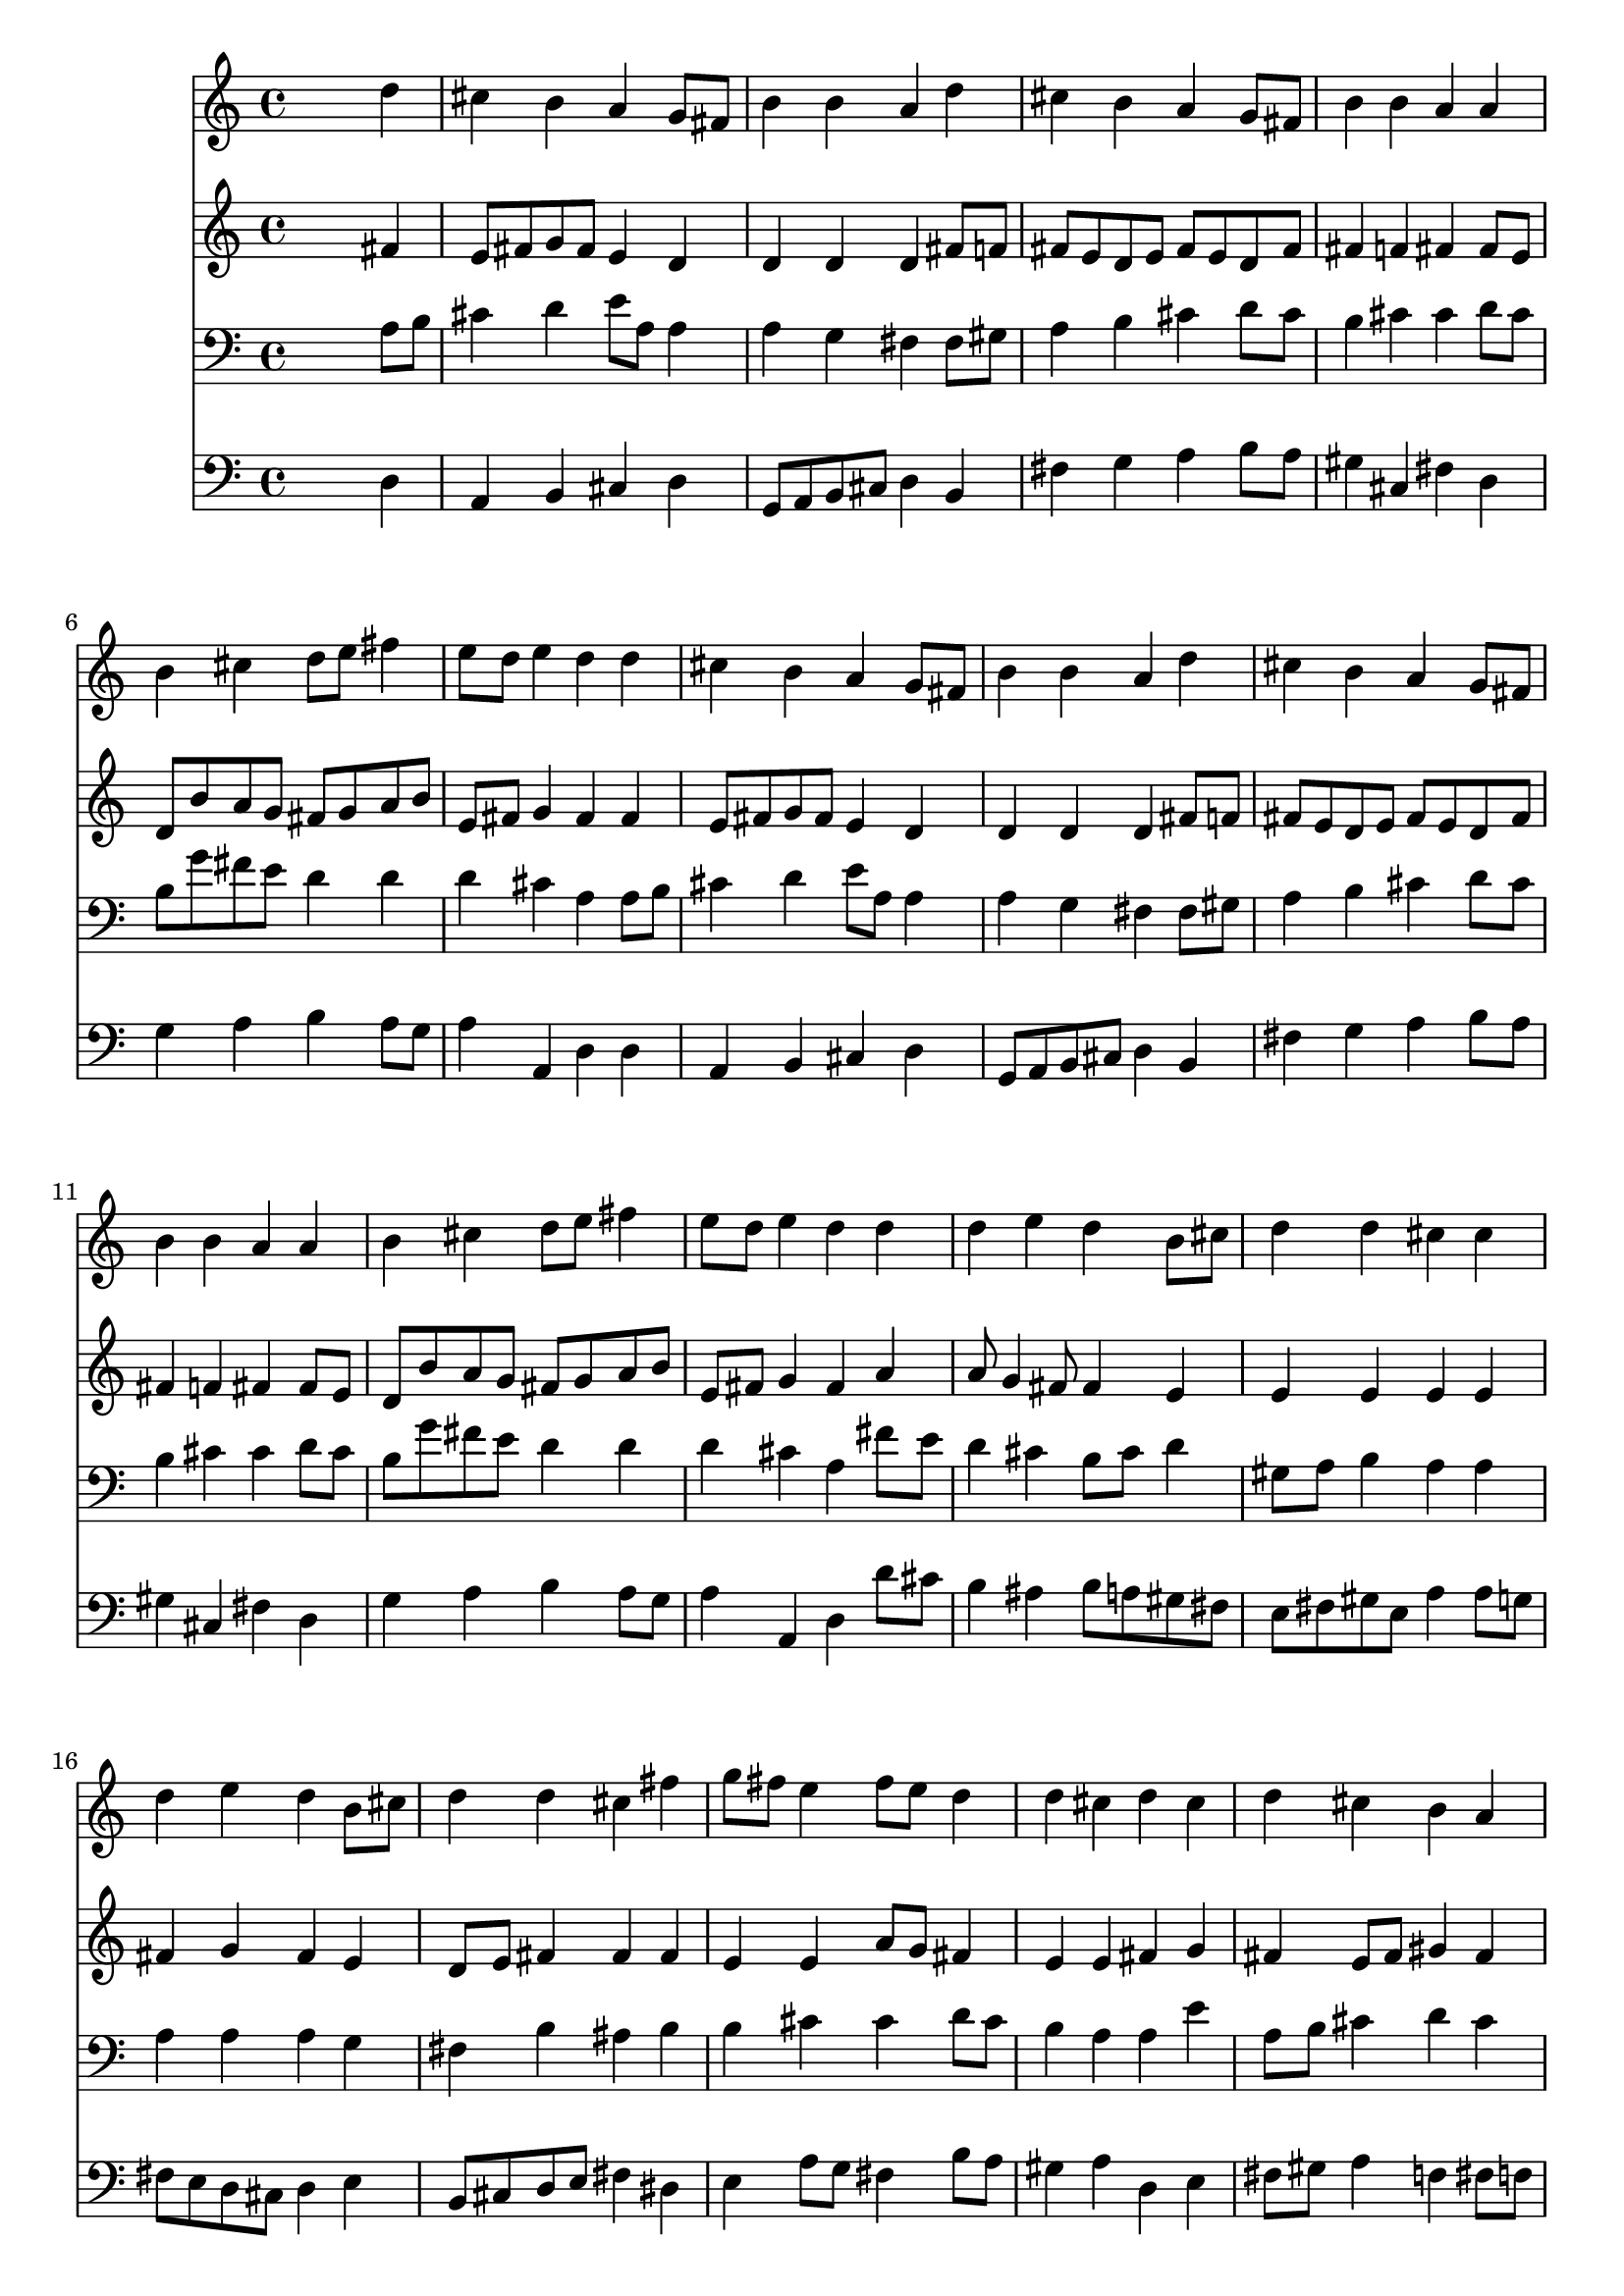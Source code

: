 % Lily was here -- automatically converted by /usr/local/lilypond/usr/bin/midi2ly from 017405b_.mid
\version "2.10.0"


trackAchannelA =  {
  
  \time 4/4 
  

  \key d \major
  
  \tempo 4 = 88 
  
}

trackA = <<
  \context Voice = channelA \trackAchannelA
>>


trackBchannelA = \relative c {
  
  % [SEQUENCE_TRACK_NAME] Instrument 1
  s2. d''4 |
  % 2
  cis b a g8 fis |
  % 3
  b4 b a d |
  % 4
  cis b a g8 fis |
  % 5
  b4 b a a |
  % 6
  b cis d8 e fis4 |
  % 7
  e8 d e4 d d |
  % 8
  cis b a g8 fis |
  % 9
  b4 b a d |
  % 10
  cis b a g8 fis |
  % 11
  b4 b a a |
  % 12
  b cis d8 e fis4 |
  % 13
  e8 d e4 d d |
  % 14
  d e d b8 cis |
  % 15
  d4 d cis cis |
  % 16
  d e d b8 cis |
  % 17
  d4 d cis fis |
  % 18
  g8 fis e4 fis8 e d4 |
  % 19
  d cis d cis |
  % 20
  d cis b a |
  % 21
  a gis a fis' |
  % 22
  e d cis fis |
  % 23
  g8 fis e4 fis8 e d4 |
  % 24
  d cis d d |
  % 25
  d d e d |
  % 26
  d cis d2 |
  % 27
  
}

trackB = <<
  \context Voice = channelA \trackBchannelA
>>


trackCchannelA =  {
  
  % [SEQUENCE_TRACK_NAME] Instrument 2
  
}

trackCchannelB = \relative c {
  s2. fis'4 |
  % 2
  e8 fis g fis e4 d |
  % 3
  d d d fis8 f |
  % 4
  fis e d e fis e d fis |
  % 5
  fis4 f fis fis8 e |
  % 6
  d b' a g fis g a b |
  % 7
  e, fis g4 fis fis |
  % 8
  e8 fis g fis e4 d |
  % 9
  d d d fis8 f |
  % 10
  fis e d e fis e d fis |
  % 11
  fis4 f fis fis8 e |
  % 12
  d b' a g fis g a b |
  % 13
  e, fis g4 fis a |
  % 14
  a8 g4 fis8 fis4 e |
  % 15
  e e e e |
  % 16
  fis g fis e |
  % 17
  d8 e fis4 fis fis |
  % 18
  e e a8 g fis4 |
  % 19
  e e fis g |
  % 20
  fis e8 fis gis4 fis |
  % 21
  fis e e d' |
  % 22
  ais b ais cis |
  % 23
  b b8 a a4 a |
  % 24
  e fis fis a |
  % 25
  a g8 fis g4 fis |
  % 26
  e8 d e4 fis2 |
  % 27
  
}

trackC = <<
  \context Voice = channelA \trackCchannelA
  \context Voice = channelB \trackCchannelB
>>


trackDchannelA =  {
  
  % [SEQUENCE_TRACK_NAME] Instrument 3
  
}

trackDchannelB = \relative c {
  s2. a'8 b |
  % 2
  cis4 d e8 a, a4 |
  % 3
  a g fis fis8 gis |
  % 4
  a4 b cis d8 cis |
  % 5
  b4 cis cis d8 cis |
  % 6
  b g' fis e d4 d |
  % 7
  d cis a a8 b |
  % 8
  cis4 d e8 a, a4 |
  % 9
  a g fis fis8 gis |
  % 10
  a4 b cis d8 cis |
  % 11
  b4 cis cis d8 cis |
  % 12
  b g' fis e d4 d |
  % 13
  d cis a fis'8 e |
  % 14
  d4 cis b8 cis d4 |
  % 15
  gis,8 a b4 a a |
  % 16
  a a a g |
  % 17
  fis b ais b |
  % 18
  b cis cis d8 cis |
  % 19
  b4 a a e' |
  % 20
  a,8 b cis4 d cis |
  % 21
  b b cis a8 b |
  % 22
  cis4 fis, fis' fis8 e |
  % 23
  d4 e d d8 cis |
  % 24
  b4 cis b d8 c |
  % 25
  b4 b b8 a a4 |
  % 26
  a a a2 |
  % 27
  
}

trackD = <<

  \clef bass
  
  \context Voice = channelA \trackDchannelA
  \context Voice = channelB \trackDchannelB
>>


trackEchannelA =  {
  
  % [SEQUENCE_TRACK_NAME] Instrument 4
  
}

trackEchannelB = \relative c {
  s2. d4 |
  % 2
  a b cis d |
  % 3
  g,8 a b cis d4 b |
  % 4
  fis' g a b8 a |
  % 5
  gis4 cis, fis d |
  % 6
  g a b a8 g |
  % 7
  a4 a, d d |
  % 8
  a b cis d |
  % 9
  g,8 a b cis d4 b |
  % 10
  fis' g a b8 a |
  % 11
  gis4 cis, fis d |
  % 12
  g a b a8 g |
  % 13
  a4 a, d d'8 cis |
  % 14
  b4 ais b8 a gis fis |
  % 15
  e fis gis e a4 a8 g |
  % 16
  fis e d cis d4 e |
  % 17
  b8 cis d e fis4 dis |
  % 18
  e a8 g fis4 b8 a |
  % 19
  gis4 a d, e |
  % 20
  fis8 gis a4 f fis8 f |
  % 21
  dis4 e a, d |
  % 22
  cis b fis' ais |
  % 23
  b cis d fis, |
  % 24
  gis ais b fis |
  % 25
  g8 a b4 cis, d |
  % 26
  a' a, d2 |
  % 27
  
}

trackE = <<

  \clef bass
  
  \context Voice = channelA \trackEchannelA
  \context Voice = channelB \trackEchannelB
>>


\score {
  <<
    \context Staff=trackB \trackB
    \context Staff=trackC \trackC
    \context Staff=trackD \trackD
    \context Staff=trackE \trackE
  >>
}
